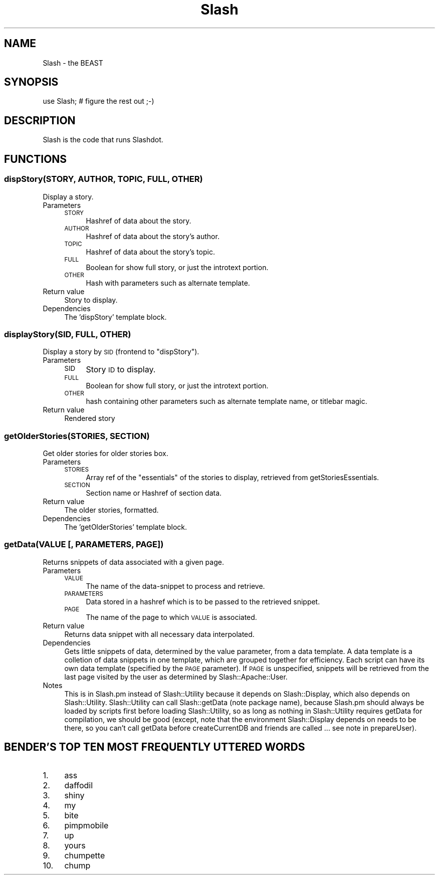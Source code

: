 .\" Automatically generated by Pod::Man 4.11 (Pod::Simple 3.35)
.\"
.\" Standard preamble:
.\" ========================================================================
.de Sp \" Vertical space (when we can't use .PP)
.if t .sp .5v
.if n .sp
..
.de Vb \" Begin verbatim text
.ft CW
.nf
.ne \\$1
..
.de Ve \" End verbatim text
.ft R
.fi
..
.\" Set up some character translations and predefined strings.  \*(-- will
.\" give an unbreakable dash, \*(PI will give pi, \*(L" will give a left
.\" double quote, and \*(R" will give a right double quote.  \*(C+ will
.\" give a nicer C++.  Capital omega is used to do unbreakable dashes and
.\" therefore won't be available.  \*(C` and \*(C' expand to `' in nroff,
.\" nothing in troff, for use with C<>.
.tr \(*W-
.ds C+ C\v'-.1v'\h'-1p'\s-2+\h'-1p'+\s0\v'.1v'\h'-1p'
.ie n \{\
.    ds -- \(*W-
.    ds PI pi
.    if (\n(.H=4u)&(1m=24u) .ds -- \(*W\h'-12u'\(*W\h'-12u'-\" diablo 10 pitch
.    if (\n(.H=4u)&(1m=20u) .ds -- \(*W\h'-12u'\(*W\h'-8u'-\"  diablo 12 pitch
.    ds L" ""
.    ds R" ""
.    ds C` ""
.    ds C' ""
'br\}
.el\{\
.    ds -- \|\(em\|
.    ds PI \(*p
.    ds L" ``
.    ds R" ''
.    ds C`
.    ds C'
'br\}
.\"
.\" Escape single quotes in literal strings from groff's Unicode transform.
.ie \n(.g .ds Aq \(aq
.el       .ds Aq '
.\"
.\" If the F register is >0, we'll generate index entries on stderr for
.\" titles (.TH), headers (.SH), subsections (.SS), items (.Ip), and index
.\" entries marked with X<> in POD.  Of course, you'll have to process the
.\" output yourself in some meaningful fashion.
.\"
.\" Avoid warning from groff about undefined register 'F'.
.de IX
..
.nr rF 0
.if \n(.g .if rF .nr rF 1
.if (\n(rF:(\n(.g==0)) \{\
.    if \nF \{\
.        de IX
.        tm Index:\\$1\t\\n%\t"\\$2"
..
.        if !\nF==2 \{\
.            nr % 0
.            nr F 2
.        \}
.    \}
.\}
.rr rF
.\" ========================================================================
.\"
.IX Title "Slash 3"
.TH Slash 3 "2020-06-20" "perl v5.26.3" "User Contributed Perl Documentation"
.\" For nroff, turn off justification.  Always turn off hyphenation; it makes
.\" way too many mistakes in technical documents.
.if n .ad l
.nh
.SH "NAME"
Slash \- the BEAST
.SH "SYNOPSIS"
.IX Header "SYNOPSIS"
.Vb 1
\&        use Slash;  # figure the rest out ;\-)
.Ve
.SH "DESCRIPTION"
.IX Header "DESCRIPTION"
Slash is the code that runs Slashdot.
.SH "FUNCTIONS"
.IX Header "FUNCTIONS"
.SS "dispStory(\s-1STORY, AUTHOR, TOPIC, FULL, OTHER\s0)"
.IX Subsection "dispStory(STORY, AUTHOR, TOPIC, FULL, OTHER)"
Display a story.
.IP "Parameters" 4
.IX Item "Parameters"
.RS 4
.PD 0
.IP "\s-1STORY\s0" 4
.IX Item "STORY"
.PD
Hashref of data about the story.
.IP "\s-1AUTHOR\s0" 4
.IX Item "AUTHOR"
Hashref of data about the story's author.
.IP "\s-1TOPIC\s0" 4
.IX Item "TOPIC"
Hashref of data about the story's topic.
.IP "\s-1FULL\s0" 4
.IX Item "FULL"
Boolean for show full story, or just the
introtext portion.
.IP "\s-1OTHER\s0" 4
.IX Item "OTHER"
Hash with parameters such as alternate template.
.RE
.RS 4
.RE
.IP "Return value" 4
.IX Item "Return value"
Story to display.
.IP "Dependencies" 4
.IX Item "Dependencies"
The 'dispStory' template block.
.SS "displayStory(\s-1SID, FULL, OTHER\s0)"
.IX Subsection "displayStory(SID, FULL, OTHER)"
Display a story by \s-1SID\s0 (frontend to \f(CW\*(C`dispStory\*(C'\fR).
.IP "Parameters" 4
.IX Item "Parameters"
.RS 4
.PD 0
.IP "\s-1SID\s0" 4
.IX Item "SID"
.PD
Story \s-1ID\s0 to display.
.IP "\s-1FULL\s0" 4
.IX Item "FULL"
Boolean for show full story, or just the
introtext portion.
.IP "\s-1OTHER\s0" 4
.IX Item "OTHER"
hash containing other parameters such as 
alternate template name, or titlebar magic.
.RE
.RS 4
.RE
.IP "Return value" 4
.IX Item "Return value"
Rendered story
.SS "getOlderStories(\s-1STORIES, SECTION\s0)"
.IX Subsection "getOlderStories(STORIES, SECTION)"
Get older stories for older stories box.
.IP "Parameters" 4
.IX Item "Parameters"
.RS 4
.PD 0
.IP "\s-1STORIES\s0" 4
.IX Item "STORIES"
.PD
Array ref of the \*(L"essentials\*(R" of the stories to display, retrieved from
getStoriesEssentials.
.IP "\s-1SECTION\s0" 4
.IX Item "SECTION"
Section name or Hashref of section data.
.RE
.RS 4
.RE
.IP "Return value" 4
.IX Item "Return value"
The older stories, formatted.
.IP "Dependencies" 4
.IX Item "Dependencies"
The 'getOlderStories' template block.
.SS "getData(\s-1VALUE\s0 [, \s-1PARAMETERS, PAGE\s0])"
.IX Subsection "getData(VALUE [, PARAMETERS, PAGE])"
Returns snippets of data associated with a given page.
.IP "Parameters" 4
.IX Item "Parameters"
.RS 4
.PD 0
.IP "\s-1VALUE\s0" 4
.IX Item "VALUE"
.PD
The name of the data-snippet to process and retrieve.
.IP "\s-1PARAMETERS\s0" 4
.IX Item "PARAMETERS"
Data stored in a hashref which is to be passed to the retrieved snippet.
.IP "\s-1PAGE\s0" 4
.IX Item "PAGE"
The name of the page to which \s-1VALUE\s0 is associated.
.RE
.RS 4
.RE
.IP "Return value" 4
.IX Item "Return value"
Returns data snippet with all necessary data interpolated.
.IP "Dependencies" 4
.IX Item "Dependencies"
Gets little snippets of data, determined by the value parameter, from
a data template. A data template is a colletion of data snippets
in one template, which are grouped together for efficiency. Each
script can have its own data template (specified by the \s-1PAGE\s0
parameter). If \s-1PAGE\s0 is unspecified, snippets will be retrieved from
the last page visited by the user as determined by Slash::Apache::User.
.IP "Notes" 4
.IX Item "Notes"
This is in Slash.pm instead of Slash::Utility because it depends on Slash::Display,
which also depends on Slash::Utility.  Slash::Utility can call Slash::getData
(note package name), because Slash.pm should always be loaded by scripts first
before loading Slash::Utility, so as long as nothing in Slash::Utility requires
getData for compilation, we should be good (except, note that the environment
Slash::Display depends on needs to be there, so you can't call getData before
createCurrentDB and friends are called ... see note in prepareUser).
.SH "BENDER'S TOP TEN MOST FREQUENTLY UTTERED WORDS"
.IX Header "BENDER'S TOP TEN MOST FREQUENTLY UTTERED WORDS"
.IP "1." 4
ass
.IP "2." 4
daffodil
.IP "3." 4
shiny
.IP "4." 4
my
.IP "5." 4
bite
.IP "6." 4
pimpmobile
.IP "7." 4
up
.IP "8." 4
yours
.IP "9." 4
chumpette
.IP "10." 4
chump
